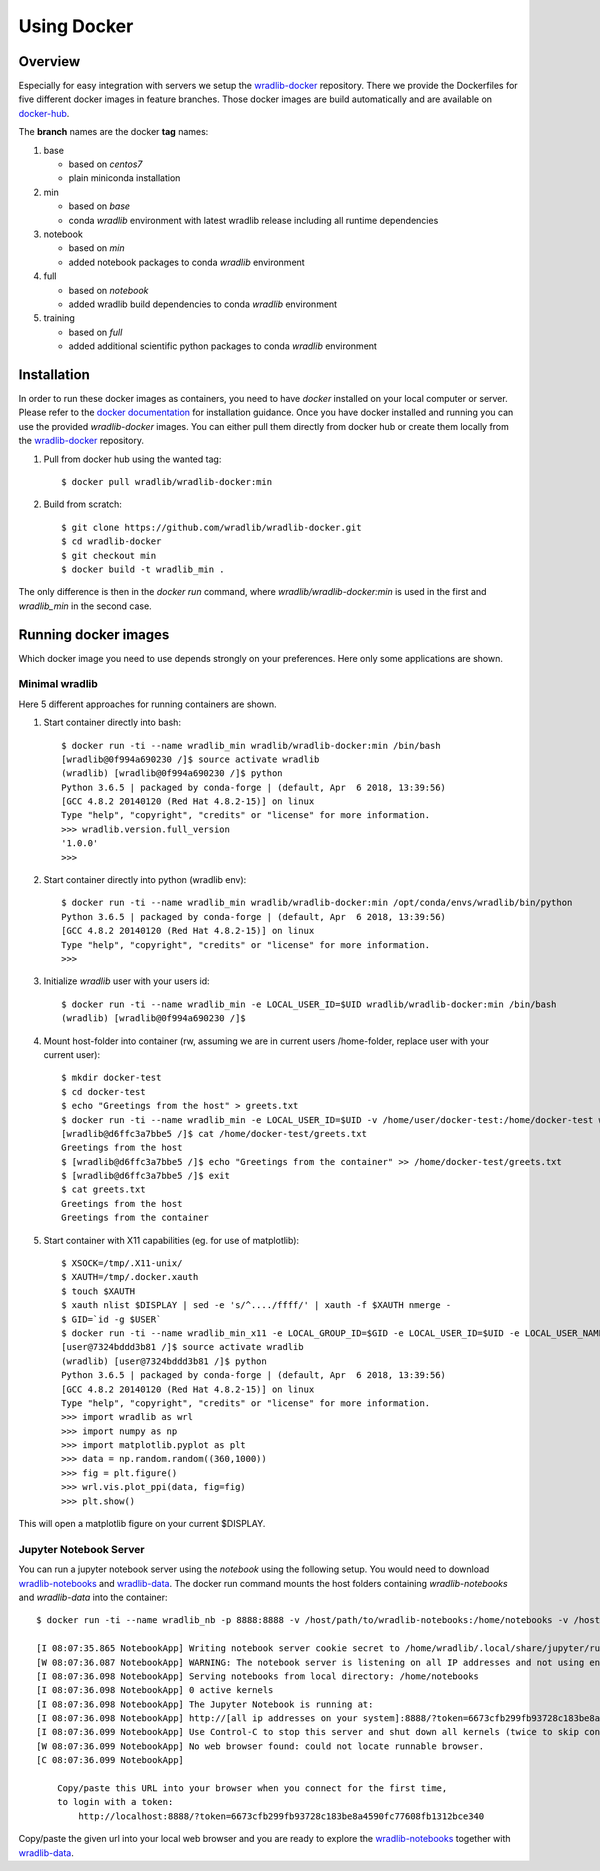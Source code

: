 Using Docker
============

Overview
--------

Especially for easy integration with servers we setup the `wradlib-docker <https://github.com/wradlib/wradlib-docker/>`_ repository. There we provide the Dockerfiles for five different docker images in feature branches. Those docker images are build automatically and are available on `docker-hub <https://hub.docker.com/r/wradlib/wradlib-docker/tags/>`_.

The **branch** names are the docker **tag** names:

#. base

   * based on *centos7*
   * plain miniconda installation

#. min

   * based on *base*
   * conda *wradlib* environment with latest wradlib release including all runtime dependencies

#. notebook

   * based on *min*
   * added notebook packages to conda *wradlib* environment

#. full

   * based on *notebook*
   * added wradlib build dependencies to conda *wradlib* environment

#. training

   * based on *full*
   * added additional scientific python packages to conda *wradlib* environment

Installation
------------

In order to run these docker images as containers, you need to have *docker* installed on your local computer or server. Please refer to the `docker documentation <https://docs.docker.com/install/>`_ for installation guidance. Once you have docker installed and running you can use the provided *wradlib-docker* images. You can either pull them directly from docker hub or create them locally from the `wradlib-docker <https://github.com/wradlib/wradlib-docker/>`_ repository.

#. Pull from docker hub using the wanted tag::

    $ docker pull wradlib/wradlib-docker:min

#. Build from scratch::

    $ git clone https://github.com/wradlib/wradlib-docker.git
    $ cd wradlib-docker
    $ git checkout min
    $ docker build -t wradlib_min .

The only difference is then in the `docker run` command, where `wradlib/wradlib-docker:min` is used in the first and `wradlib_min` in the second case.

Running docker images
---------------------

Which docker image you need to use depends strongly on your preferences. Here only some applications are shown.

Minimal wradlib
^^^^^^^^^^^^^^^

Here 5 different approaches for running containers are shown.

#. Start container directly into bash::

    $ docker run -ti --name wradlib_min wradlib/wradlib-docker:min /bin/bash
    [wradlib@0f994a690230 /]$ source activate wradlib
    (wradlib) [wradlib@0f994a690230 /]$ python
    Python 3.6.5 | packaged by conda-forge | (default, Apr  6 2018, 13:39:56)
    [GCC 4.8.2 20140120 (Red Hat 4.8.2-15)] on linux
    Type "help", "copyright", "credits" or "license" for more information.
    >>> wradlib.version.full_version
    '1.0.0'
    >>>

#. Start container directly into python (wradlib env)::

    $ docker run -ti --name wradlib_min wradlib/wradlib-docker:min /opt/conda/envs/wradlib/bin/python
    Python 3.6.5 | packaged by conda-forge | (default, Apr  6 2018, 13:39:56)
    [GCC 4.8.2 20140120 (Red Hat 4.8.2-15)] on linux
    Type "help", "copyright", "credits" or "license" for more information.
    >>>

#. Initialize *wradlib* user with your users id::

    $ docker run -ti --name wradlib_min -e LOCAL_USER_ID=$UID wradlib/wradlib-docker:min /bin/bash
    (wradlib) [wradlib@0f994a690230 /]$

#. Mount host-folder into container (rw, assuming we are in current users /home-folder, replace user with your current user)::

    $ mkdir docker-test
    $ cd docker-test
    $ echo "Greetings from the host" > greets.txt
    $ docker run -ti --name wradlib_min -e LOCAL_USER_ID=$UID -v /home/user/docker-test:/home/docker-test wradlib/wradlib-docker:min /bin/bash
    [wradlib@d6ffc3a7bbe5 /]$ cat /home/docker-test/greets.txt
    Greetings from the host
    $ [wradlib@d6ffc3a7bbe5 /]$ echo "Greetings from the container" >> /home/docker-test/greets.txt
    $ [wradlib@d6ffc3a7bbe5 /]$ exit
    $ cat greets.txt
    Greetings from the host
    Greetings from the container

#. Start container with X11 capabilities (eg. for use of matplotlib)::

    $ XSOCK=/tmp/.X11-unix/
    $ XAUTH=/tmp/.docker.xauth
    $ touch $XAUTH
    $ xauth nlist $DISPLAY | sed -e 's/^..../ffff/' | xauth -f $XAUTH nmerge -
    $ GID=`id -g $USER`
    $ docker run -ti --name wradlib_min_x11 -e LOCAL_GROUP_ID=$GID -e LOCAL_USER_ID=$UID -e LOCAL_USER_NAME=$USER -v $XSOCK:$XSOCK:rw -v $XAUTH:$XAUTH:rw -e XAUTHORITY=${XAUTH} -e DISPLAY wradlib/wradlib-docker:min /bin/bash
    [user@7324bddd3b81 /]$ source activate wradlib
    (wradlib) [user@7324bddd3b81 /]$ python
    Python 3.6.5 | packaged by conda-forge | (default, Apr  6 2018, 13:39:56)
    [GCC 4.8.2 20140120 (Red Hat 4.8.2-15)] on linux
    Type "help", "copyright", "credits" or "license" for more information.
    >>> import wradlib as wrl
    >>> import numpy as np
    >>> import matplotlib.pyplot as plt
    >>> data = np.random.random((360,1000))
    >>> fig = plt.figure()
    >>> wrl.vis.plot_ppi(data, fig=fig)
    >>> plt.show()

This will open a matplotlib figure on your current $DISPLAY.

Jupyter Notebook Server
^^^^^^^^^^^^^^^^^^^^^^^

You can run a jupyter notebook server using the `notebook` using the following setup. You would need to download `wradlib-notebooks <https://github.com/wradlib/wradlib-notebooks>`_ and `wradlib-data <https://github.com/wradlib/wradlib-data>`_. The docker run command mounts the host folders containing `wradlib-notebooks` and `wradlib-data` into the container::

    $ docker run -ti --name wradlib_nb -p 8888:8888 -v /host/path/to/wradlib-notebooks:/home/notebooks -v /host/path/to/wradlib-data:/home/wradlib-data -e LOCAL_USER_ID=$UID -e WRADLIB_DATA=/home/wradlib-data wradlib/wradlib-docker:notebook /opt/conda/envs/wradlib/bin/jupyter notebook --notebook-dir=/home/notebooks --ip='*' --port=8888

    [I 08:07:35.865 NotebookApp] Writing notebook server cookie secret to /home/wradlib/.local/share/jupyter/runtime/notebook_cookie_secret
    [W 08:07:36.087 NotebookApp] WARNING: The notebook server is listening on all IP addresses and not using encryption. This is not recommended.
    [I 08:07:36.098 NotebookApp] Serving notebooks from local directory: /home/notebooks
    [I 08:07:36.098 NotebookApp] 0 active kernels
    [I 08:07:36.098 NotebookApp] The Jupyter Notebook is running at:
    [I 08:07:36.098 NotebookApp] http://[all ip addresses on your system]:8888/?token=6673cfb299fb93728c183be8a4590fc77608fb1312bce340
    [I 08:07:36.099 NotebookApp] Use Control-C to stop this server and shut down all kernels (twice to skip confirmation).
    [W 08:07:36.099 NotebookApp] No web browser found: could not locate runnable browser.
    [C 08:07:36.099 NotebookApp]

        Copy/paste this URL into your browser when you connect for the first time,
        to login with a token:
            http://localhost:8888/?token=6673cfb299fb93728c183be8a4590fc77608fb1312bce340

Copy/paste the given url into your local web browser and you are ready to explore the `wradlib-notebooks <https://github.com/wradlib/wradlib-notebooks>`_ together with `wradlib-data <https://github.com/wradlib/wradlib-data>`_.
